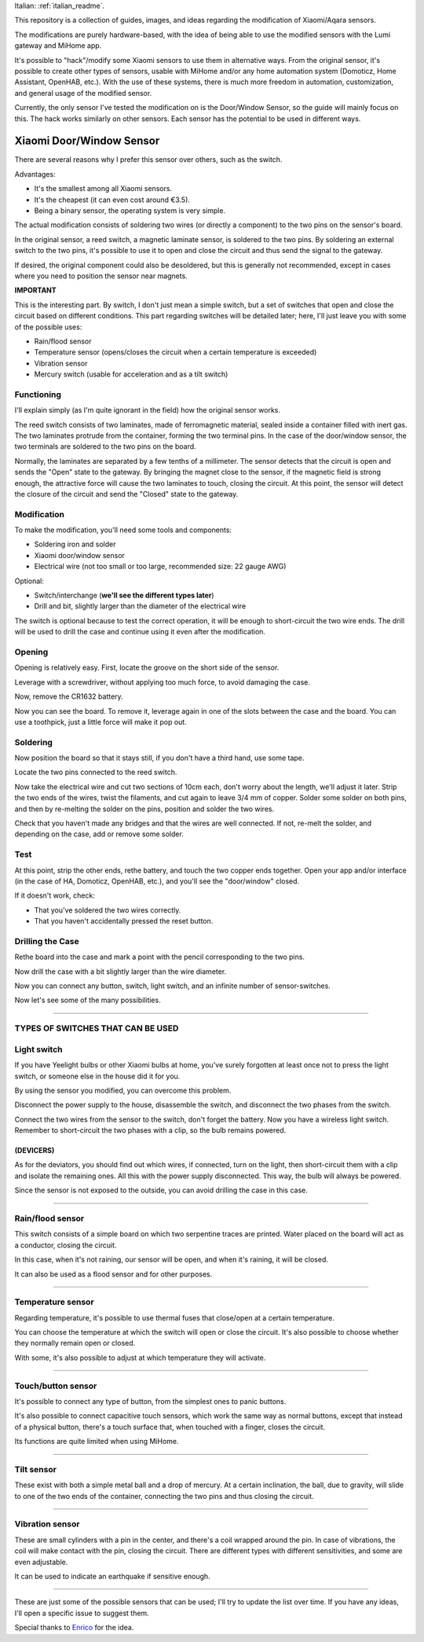 .. _english_readme:

Italian: :ref:`italian_readme`.

This repository is a collection of guides, images, and ideas regarding the modification of Xiaomi/Aqara sensors.

The modifications are purely hardware-based, with the idea of being able to use the modified sensors with the Lumi gateway and MiHome app.

It's possible to "hack"/modify some Xiaomi sensors to use them in alternative ways. From the original sensor, it's possible to create other types of sensors, usable with MiHome and/or any home automation system (Domoticz, Home Assistant, OpenHAB, etc.). With the use of these systems, there is much more freedom in automation, customization, and general usage of the modified sensor.

Currently, the only sensor I've tested the modification on is the Door/Window Sensor, so the guide will mainly focus on this. The hack works similarly on other sensors. Each sensor has the potential to be used in different ways.

=========================
Xiaomi Door/Window Sensor
=========================

There are several reasons why I prefer this sensor over others, such as the switch.

Advantages:

- It's the smallest among all Xiaomi sensors.
- It's the cheapest (it can even cost around €3.5).
- Being a binary sensor, the operating system is very simple.

The actual modification consists of soldering two wires (or directly a component) to the two pins on the sensor's board.

In the original sensor, a reed switch, a magnetic laminate sensor, is soldered to the two pins. By soldering an external switch to the two pins, it's possible to use it to open and close the circuit and thus send the signal to the gateway.

If desired, the original component could also be desoldered, but this is generally not recommended, except in cases where you need to position the sensor near magnets.

**IMPORTANT**

This is the interesting part. By switch, I don't just mean a simple switch, but a set of switches that open and close the circuit based on different conditions. This part regarding switches will be detailed later; here, I'll just leave you with some of the possible uses:

- Rain/flood sensor
- Temperature sensor (opens/closes the circuit when a certain temperature is exceeded)
- Vibration sensor
- Mercury switch (usable for acceleration and as a tilt switch)

Functioning
---------

I'll explain simply (as I'm quite ignorant in the field) how the original sensor works.

The reed switch consists of two laminates, made of ferromagnetic material, sealed inside a container filled with inert gas. The two laminates protrude from the container, forming the two terminal pins. In the case of the door/window sensor, the two terminals are soldered to the two pins on the board.

Normally, the laminates are separated by a few tenths of a millimeter. The sensor detects that the circuit is open and sends the "Open" state to the gateway. By bringing the magnet close to the sensor, if the magnetic field is strong enough, the attractive force will cause the two laminates to touch, closing the circuit. At this point, the sensor will detect the closure of the circuit and send the "Closed" state to the gateway.

Modification
------------

To make the modification, you'll need some tools and components:

- Soldering iron and solder
- Xiaomi door/window sensor
- Electrical wire (not too small or too large, recommended size: 22 gauge AWG)

Optional:

- Switch/interchange (**we'll see the different types later**)
- Drill and bit, slightly larger than the diameter of the electrical wire

The switch is optional because to test the correct operation, it will be enough to short-circuit the two wire ends. The drill will be used to drill the case and continue using it even after the modification.

Opening
-------

Opening is relatively easy. First, locate the groove on the short side of the sensor.

.. image:: teardown/door_sensor.jpg

Leverage with a screwdriver, without applying too much force, to avoid damaging the case.

.. image:: teardown/opening.jpg

Now, remove the CR1632 battery.

.. image:: teardown/opened.jpg

Now you can see the board. To remove it, leverage again in one of the slots between the case and the board. You can use a toothpick, just a little force will make it pop out.

.. image:: teardown/door_sensor_board.png

Soldering
---------

Now position the board so that it stays still, if you don't have a third hand, use some tape.

Locate the two pins connected to the reed switch.

.. image:: soldering/reed_switch_pins.png

Now take the electrical wire and cut two sections of 10cm each, don't worry about the length, we'll adjust it later. Strip the two ends of the wires, twist the filaments, and cut again to leave 3/4 mm of copper. Solder some solder on both pins, and then by re-melting the solder on the pins, position and solder the two wires.

.. image:: soldering/soldered_door_sensor.png

Check that you haven't made any bridges and that the wires are well connected. If not, re-melt the solder, and depending on the case, add or remove some solder.

Test
----

At this point, strip the other ends, rethe battery, and touch the two copper ends together. Open your app and/or interface (in the case of HA, Domoticz, OpenHAB, etc.), and you'll see the "door/window" closed.

If it doesn't work, check:

- That you've soldered the two wires correctly.
- That you haven't accidentally pressed the reset button.

Drilling the Case
-----------------

Rethe board into the case and mark a point with the pencil corresponding to the two pins.

.. image:: drill/drill_door_sensor.png

Now drill the case with a bit slightly larger than the wire diameter.

.. image:: drill/wire_through.png

Now you can connect any button, switch, light switch, and an infinite number of sensor-switches.

.. image:: sensors/door_sensor_in_place.png

Now let's see some of the many possibilities.

------------------------------------------------------------------------------------------------------------

**TYPES OF SWITCHES THAT CAN BE USED**
--------------------------------------

Light switch
------------

If you have Yeelight bulbs or other Xiaomi bulbs at home, you've surely forgotten at least once not to press the light switch, or someone else in the house did it for you.

By using the sensor you modified, you can overcome this problem.

Disconnect the power supply to the house, disassemble the switch, and disconnect the two phases from the switch.

Connect the two wires from the sensor to the switch, don't forget the battery. Now you have a wireless light switch. Remember to short-circuit the two phases with a clip, so the bulb remains powered.

.. image:: sensors/door_sensor_lights_switch.JPG

(DEVICERS)
^^^^^^^^^^^

As for the deviators, you should find out which wires, if connected, turn on the light, then short-circuit them with a clip and isolate the remaining ones. All this with the power supply disconnected. This way, the bulb will always be powered.

Since the sensor is not exposed to the outside, you can avoid drilling the case in this case.

------------------------------------------------------------------------------------------------------------

Rain/flood sensor
------------------

This switch consists of a simple board on which two serpentine traces are printed. Water placed on the board will act as a conductor, closing the circuit.

In this case, when it's not raining, our sensor will be open, and when it's raining, it will be closed.

It can also be used as a flood sensor and for other purposes.

.. image:: sensors/rain_sensor.jpg
.. image:: sensors/rain_sensor_connected.png

------------------------------------------------------------------------------------------------------------

Temperature sensor
------------------

Regarding temperature, it's possible to use thermal fuses that close/open at a certain temperature.

You can choose the temperature at which the switch will open or close the circuit. It's also possible to choose whether they normally remain open or closed.

With some, it's also possible to adjust at which temperature they will activate.

.. image:: sensors/termofusibile.jpg

------------------------------------------------------------------------------------------------------------

Touch/button sensor
--------------------

It's possible to connect any type of button, from the simplest ones to panic buttons.

It's also possible to connect capacitive touch sensors, which work the same way as normal buttons, except that instead of a physical button, there's a touch surface that, when touched with a finger, closes the circuit.

Its functions are quite limited when using MiHome.

.. image:: sensors/push_button_red.jpg
.. image:: sensors/touch_module.jpg

------------------------------------------------------------------------------------------------------------

Tilt sensor
------------

These exist with both a simple metal ball and a drop of mercury. At a certain inclination, the ball, due to gravity, will slide to one of the two ends of the container, connecting the two pins and thus closing the circuit.

.. image:: sensors/mercury_tilt_switch.jpg

------------------------------------------------------------------------------------------------------------

Vibration sensor
-----------------

These are small cylinders with a pin in the center, and there's a coil wrapped around the pin. In case of vibrations, the coil will make contact with the pin, closing the circuit. There are different types with different sensitivities, and some are even adjustable.

It can be used to indicate an earthquake if sensitive enough.

.. image:: sensors/vibration_sensor.jpg

------------------------------------------------------------------------------------------------------------

These are just some of the possible sensors that can be used; I'll try to update the list over time.
If you have any ideas, I'll open a specific issue to suggest them.

Special thanks to Enrico__ for the idea.

.. __: https://t.me/Illoso

